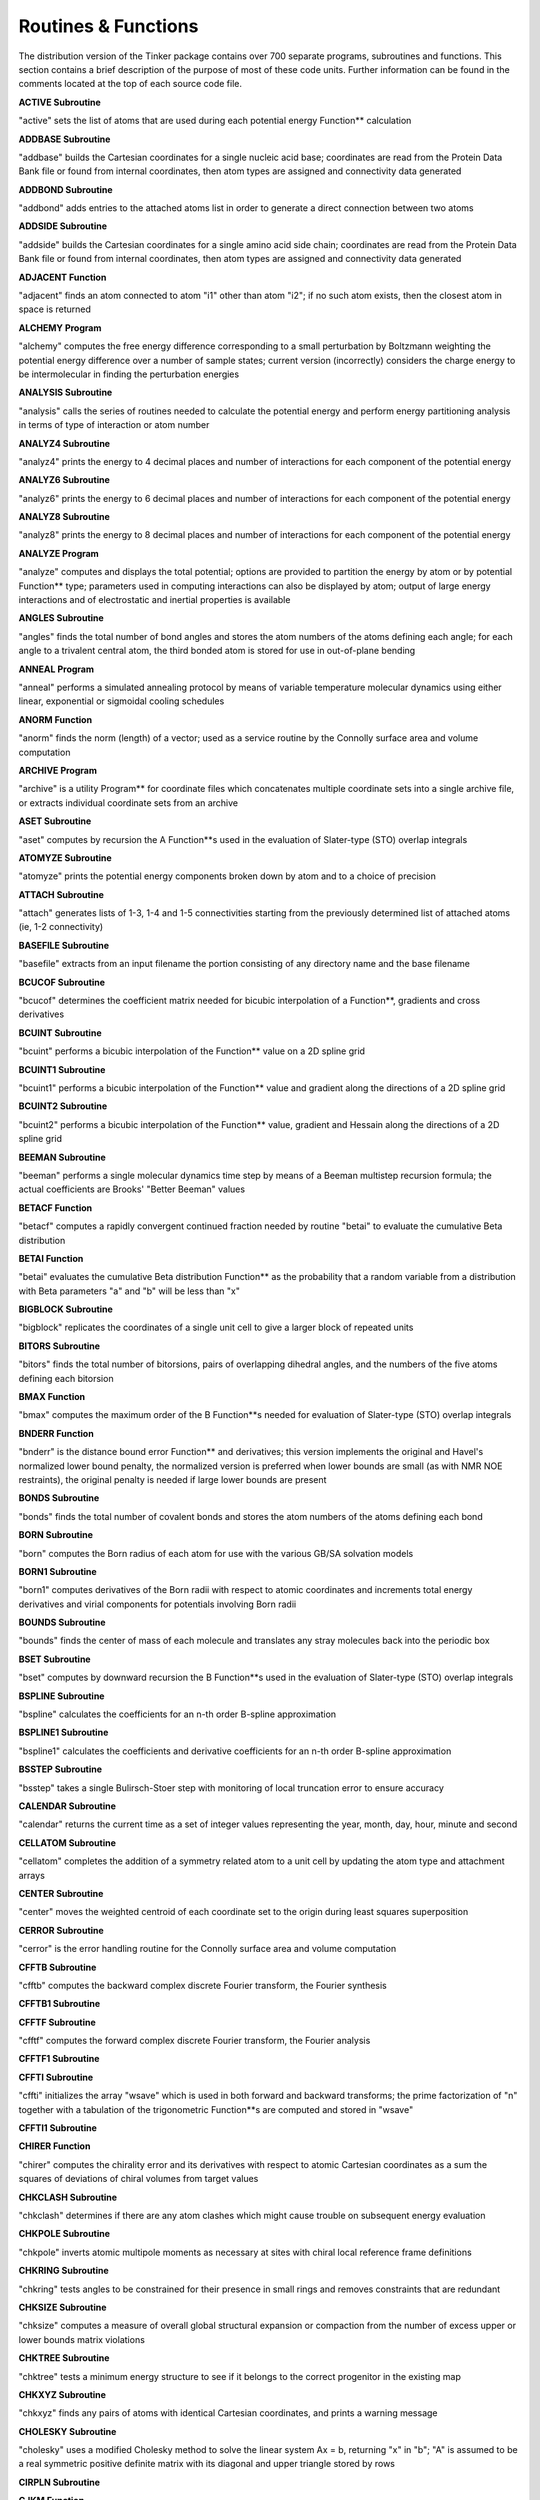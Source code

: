 Routines & Functions
====================

The distribution version of the Tinker package contains over 700 separate programs, subroutines and functions. This section contains a brief description of the purpose of most of these code units. Further information can be found in the comments located at the top of each source code file.

**ACTIVE Subroutine**

"active" sets the list of atoms that are used during each potential energy Function** calculation

**ADDBASE Subroutine**

"addbase" builds the Cartesian coordinates for a single nucleic acid base; coordinates are read from the Protein Data Bank file or found from internal coordinates, then atom types are assigned and connectivity data generated

**ADDBOND Subroutine**

"addbond" adds entries to the attached atoms list in order to generate a direct connection between two atoms

**ADDSIDE Subroutine**

"addside" builds the Cartesian coordinates for a single amino acid side chain; coordinates are read from the Protein Data Bank file or found from internal coordinates, then atom types are assigned and connectivity data generated

**ADJACENT Function**

"adjacent" finds an atom connected to atom "i1" other than atom "i2"; if no such atom exists, then the closest atom in space is returned

**ALCHEMY Program**

"alchemy" computes the free energy difference corresponding to a small perturbation by Boltzmann weighting the potential energy difference over a number of sample states; current version (incorrectly) considers the charge energy to be intermolecular in finding the perturbation energies

**ANALYSIS Subroutine**

"analysis" calls the series of routines needed to calculate the potential energy and perform energy partitioning analysis in terms of type of interaction or atom number

**ANALYZ4 Subroutine**

"analyz4" prints the energy to 4 decimal places and number of interactions for each component of the potential energy

**ANALYZ6 Subroutine**

"analyz6" prints the energy to 6 decimal places and number of interactions for each component of the potential energy

**ANALYZ8 Subroutine**

"analyz8" prints the energy to 8 decimal places and number of interactions for each component of the potential energy

**ANALYZE Program**

"analyze" computes and displays the total potential; options are provided to partition the energy by atom or by potential Function** type; parameters used in computing interactions can also be displayed by atom; output of large energy interactions and of electrostatic and inertial properties is available

**ANGLES Subroutine**

"angles" finds the total number of bond angles and stores the atom numbers of the atoms defining each angle; for each angle to a trivalent central atom, the third bonded atom is stored for use in out-of-plane bending

**ANNEAL Program**

"anneal" performs a simulated annealing protocol by means of variable temperature molecular dynamics using either linear, exponential or sigmoidal cooling schedules

**ANORM Function**

"anorm" finds the norm (length) of a vector; used as a service routine by the Connolly surface area and volume computation

**ARCHIVE Program**

"archive" is a utility Program** for coordinate files which concatenates multiple coordinate sets into a single archive file, or extracts individual coordinate sets from an archive

**ASET Subroutine**

"aset" computes by recursion the A Function**s used in the evaluation of Slater-type (STO) overlap integrals

**ATOMYZE Subroutine**

"atomyze" prints the potential energy components broken down by atom and to a choice of precision

**ATTACH Subroutine**

"attach" generates lists of 1-3, 1-4 and 1-5 connectivities starting from the previously determined list of attached atoms (ie, 1-2 connectivity)

**BASEFILE Subroutine**

"basefile" extracts from an input filename the portion consisting of any directory name and the base filename

**BCUCOF Subroutine**

"bcucof" determines the coefficient matrix needed for bicubic interpolation of a Function**, gradients and cross derivatives

**BCUINT Subroutine**

"bcuint" performs a bicubic interpolation of the Function** value on a 2D spline grid

**BCUINT1 Subroutine**

"bcuint1" performs a bicubic interpolation of the Function** value and gradient along the directions of a 2D spline grid

**BCUINT2 Subroutine**

"bcuint2" performs a bicubic interpolation of the Function** value, gradient and Hessain along the directions of a 2D spline grid

**BEEMAN Subroutine**

"beeman" performs a single molecular dynamics time step by means of a Beeman multistep recursion formula; the actual coefficients are Brooks' "Better Beeman" values

**BETACF Function**

"betacf" computes a rapidly convergent continued fraction needed by routine "betai" to evaluate the cumulative Beta distribution

**BETAI Function**

"betai" evaluates the cumulative Beta distribution Function** as the probability that a random variable from a distribution with Beta parameters "a" and "b" will be less than "x"

**BIGBLOCK Subroutine**

"bigblock" replicates the coordinates of a single unit cell to give a larger block of repeated units

**BITORS Subroutine**

"bitors" finds the total number of bitorsions, pairs of overlapping dihedral angles, and the numbers of the five atoms defining each bitorsion

**BMAX Function**

"bmax" computes the maximum order of the B Function**s needed for evaluation of Slater-type (STO) overlap integrals

**BNDERR Function**

"bnderr" is the distance bound error Function** and derivatives; this version implements the original and Havel's normalized lower bound penalty, the normalized version is preferred when lower bounds are small (as with NMR NOE restraints), the original penalty is needed if large lower bounds are present

**BONDS Subroutine**

"bonds" finds the total number of covalent bonds and stores the atom numbers of the atoms defining each bond

**BORN Subroutine**

"born" computes the Born radius of each atom for use with the various GB/SA solvation models

**BORN1 Subroutine**

"born1" computes derivatives of the Born radii with respect to atomic coordinates and increments total energy derivatives and virial components for potentials involving Born radii

**BOUNDS Subroutine**

"bounds" finds the center of mass of each molecule and translates any stray molecules back into the periodic box

**BSET Subroutine**

"bset" computes by downward recursion the B Function**s used in the evaluation of Slater-type (STO) overlap integrals

**BSPLINE Subroutine**

"bspline" calculates the coefficients for an n-th order B-spline approximation

**BSPLINE1 Subroutine**

"bspline1" calculates the coefficients and derivative coefficients for an n-th order B-spline approximation

**BSSTEP Subroutine**

"bsstep" takes a single Bulirsch-Stoer step with monitoring of local truncation error to ensure accuracy

**CALENDAR Subroutine**

"calendar" returns the current time as a set of integer values representing the year, month, day, hour, minute and second

**CELLATOM Subroutine**

"cellatom" completes the addition of a symmetry related atom to a unit cell by updating the atom type and attachment arrays

**CENTER Subroutine**

"center" moves the weighted centroid of each coordinate set to the origin during least squares superposition

**CERROR Subroutine**

"cerror" is the error handling routine for the Connolly surface area and volume computation

**CFFTB Subroutine**

"cfftb" computes the backward complex discrete Fourier transform, the Fourier synthesis

**CFFTB1 Subroutine**

**CFFTF Subroutine**

"cfftf" computes the forward complex discrete Fourier transform, the Fourier analysis

**CFFTF1 Subroutine**

**CFFTI Subroutine**

"cffti" initializes the array "wsave" which is used in both forward and backward transforms; the prime factorization of "n" together with a tabulation of the trigonometric Function**s are computed and stored in "wsave"

**CFFTI1 Subroutine**

**CHIRER Function**

"chirer" computes the chirality error and its derivatives with respect to atomic Cartesian coordinates as a sum the squares of deviations of chiral volumes from target values

**CHKCLASH Subroutine**

"chkclash" determines if there are any atom clashes which might cause trouble on subsequent energy evaluation

**CHKPOLE Subroutine**

"chkpole" inverts atomic multipole moments as necessary at sites with chiral local reference frame definitions

**CHKRING Subroutine**

"chkring" tests angles to be constrained for their presence in small rings and removes constraints that are redundant

**CHKSIZE Subroutine**

"chksize" computes a measure of overall global structural expansion or compaction from the number of excess upper or lower bounds matrix violations

**CHKTREE Subroutine**

"chktree" tests a minimum energy structure to see if it belongs to the correct progenitor in the existing map

**CHKXYZ Subroutine**

"chkxyz" finds any pairs of atoms with identical Cartesian coordinates, and prints a warning message

**CHOLESKY Subroutine**

"cholesky" uses a modified Cholesky method to solve the linear system Ax = b, returning "x" in "b"; "A" is assumed to be a real symmetric positive definite matrix with its diagonal and upper triangle stored by rows

**CIRPLN Subroutine**

**CJKM Function**

"cjkm" computes the coefficients of spherical harmonics expressed in prolate spheroidal coordinates

**CLIMBER Subroutine**

**CLIMBRGD Subroutine**

**CLIMBROT Subroutine**

**CLIMBTOR Subroutine**

**CLIMBXYZ Subroutine**

**CLOCK Subroutine**

"clock" determines elapsed CPU time in seconds since the start of the job

**CLUSTER Subroutine**

"cluster" gets the partitioning of the system into groups and stores a list of the group to which each atom belongs

**COLUMN Subroutine**

"column" takes the off-diagonal Hessian elements stored as sparse rows and sets up indices to allow column access

**COMMAND Subroutine**

"command" uses the standard Unix-like iargc/getarg routines to get the number and values of arguments specified on the command line at Program** runtime

**COMPRESS Subroutine**

"compress" transfers only the non-buried tori from the temporary tori arrays to the final tori arrays

**CONNECT Subroutine**

"connect" sets up the attached atom arrays starting from a set of internal coordinates

**CONNOLLY Subroutine**

"connolly" uses the algorithms from the AMS/VAM Program**s of Michael Connolly to compute the analytical molecular surface area and volume of a collection of spherical atoms; thus it implements Fred Richards' molecular surface definition as a set of analytically defined spherical and toroidal polygons

**CONTACT Subroutine**

"contact" constructs the contact surface, cycles and convex faces

**CONTROL Subroutine**

"control" gets initial values for parameters that determine the output style and information level provided by Tinker

**COORDS Subroutine**

"coords" converts the three principal eigenvalues/vectors from the metric matrix into atomic coordinates, and calls a routine to compute the rms deviation from the bounds

**CORRELATE Program**

"correlate" computes the time correlation Function** of some user-supplied property from individual snapshot frames taken from a molecular dynamics or other trajectory

**CREATEJVM Subroutine**

**CREATESERVER Subroutine**

**CREATESYSTEM Subroutine**

**CREATEUPDATE Subroutine**

**CRYSTAL Program**

"crystal" is a utility Program** which converts between fractional and Cartesian coordinates, and can generate full unit cells from asymmetric units

**CUTOFFS Subroutine**

"cutoffs" initializes and stores spherical energy cutoff distance windows, Hessian element and Ewald sum cutoffs, and the pairwise neighbor generation method

**CYTSY Subroutine**

"cytsy" solves a system of linear equations for a cyclically tridiagonal, symmetric, positive definite matrix

**CYTSYP Subroutine**

"cytsyp" finds the Cholesky factors of a cyclically tridiagonal symmetric, positive definite matrix given by two vectors

**CYTSYS Subroutine**

"cytsys" solves a cyclically tridiagonal linear system given the Cholesky factors

**D1D2 Function**

"d1d2" is a utility Function** used in computation of the reaction field recursive summation elements

**DELETE Subroutine**

"delete" removes a specified atom from the Cartesian coordinates list and shifts the remaining atoms

**DEPTH Function**

**DESTROYJVM Subroutine**

**DESTROYSERVER Subroutine**

**DFTMOD Subroutine**

"dftmod" computes the modulus of the discrete Fourier transform of "bsarray", storing it into "bsmod"

**DIAGQ Subroutine**

"diagq" is a matrix diagonalization routine which is derived from the classical given, housec, and eigen algorithms with several modifications to increase the efficiency and accuracy

**DIFFEQ Subroutine**

"diffeq" performs the numerical integration of an ordinary differential equation using an adaptive stepsize method to solve the corresponding coupled first-order equations of the general form dyi/dx = f(x,y1,...,yn) for yi = y1,...,yn

**DIFFUSE Program**

"diffuse" finds the self-diffusion constant for a homogeneous liquid via the Einstein relation from a set of stored molecular dynamics frames; molecular centers of mass are unfolded and mean squared displacements are computed versus time separation

**DIST2 Function**

"dist2" finds the distance squared between two points; used as a service routine by the Connolly surface area and volume computation

**DISTGEOM Program**

"distgeom" uses a metric matrix distance geometry procedure to generate structures with interpoint distances that lie within specified bounds, with chiral centers that maintain chirality, and with torsional angles restrained to desired values; the user also has the ability to interactively inspect and alter the triangle smoothed bounds matrix prior to embedding

**DMDUMP Subroutine**

"dmdump" puts the distance matrix of the final structure into the upper half of a matrix, the distance of each atom to the centroid on the diagonal, and the individual terms of the bounds errors into the lower half of the matrix

**DOCUMENT Program**

"document" generates a formatted description of all the code modules or common blocks, an index of routines called by each source code module, a listing of all valid keywords, a list of include file dependencies as needed by a Unix-style Makefile, or a formatted force field parameter set summary

**DOT Function**

"dot" finds the dot product of two vectors

**DSTMAT Subroutine**

"dstmat" selects a distance matrix containing values between the previously smoothed upper and lower bounds; the distance values are chosen from uniform distributions, in a triangle correlated fashion, or using random partial metrization

**DYNAMIC Program**

"dynamic" computes a molecular dynamics trajectory in any of several statistical mechanical ensembles with optional periodic boundaries and optional coupling to temperature and pressure baths alternatively a stochastic dynamics trajectory can be generated

**EANGANG Subroutine**

"eangang" calculates the angle-angle potential energy

**EANGANG1 Subroutine**

"eangang1" calculates the angle-angle potential energy and first derivatives with respect to Cartesian coordinates

**EANGANG2 Subroutine**

"eangang2" calculates the angle-angle potential energy second derivatives with respect to Cartesian coordinates using finite difference methods

**EANGANG2A Subroutine**

"eangang2a" calculates the angle-angle first derivatives for a single interaction with respect to Cartesian coordinates; used in computation of finite difference second derivatives

**EANGANG3 Subroutine**

"eangang3" calculates the angle-angle potential energy; also partitions the energy among the atoms

**EANGLE Subroutine**

"eangle" calculates the angle bending potential energy; projected in-plane angles at trigonal centers or Fourier angle bending terms are optionally used

**EANGLE1 Subroutine**

"eangle1" calculates the angle bending potential energy and the first derivatives with respect to Cartesian coordinates; projected in-plane angles at trigonal centers or Fourier angle bending terms are optionally used

**EANGLE2 Subroutine**

"eangle2" calculates second derivatives of the angle bending energy for a single atom using a mixture of analytical and finite difference methods; projected in-plane angles at trigonal centers or Fourier angle bending terms are optionally used

**EANGLE2A Subroutine**

"eangle2a" calculates bond angle bending potential energy second derivatives with respect to Cartesian coordinates

**EANGLE2B Subroutine**

"eangle2b" computes projected in-plane bending first derivatives for a single angle with respect to Cartesian coordinates; used in computation of finite difference second derivatives

**EANGLE3 Subroutine**

"eangle3" calculates the angle bending potential energy, also partitions the energy among the atoms; projected in-plane angles at trigonal centers or Fourier angle bending terms are optionally used

**EBOND Subroutine**

"ebond" calculates the bond stretching energy

**EBOND1 Subroutine**

"ebond1" calculates the bond stretching energy and first derivatives with respect to Cartesian coordinates

**EBOND2 Subroutine**

"ebond2" calculates second derivatives of the bond stretching energy for a single atom at a time

**EBOND3 Subroutine**

"ebond3" calculates the bond stretching energy; also partitions the energy among the atoms

**EBUCK Subroutine**

"ebuck" calculates the Buckingham exp-6 van der Waals energy

**EBUCK0A Subroutine**

"ebuck0a" calculates the Buckingham exp-6 van der Waals energy using a pairwise double loop

**EBUCK0B Subroutine**

"ebuck0b" calculates the Buckingham exp-6 van der Waals energy using the method of lights to locate neighboring atoms

**EBUCK0C Subroutine**

"ebuck0c" calculates the Buckingham exp-6 van der Waals energy via a Gaussian approximation for potential energy smoothing

**EBUCK1 Subroutine**

"ebuck1" calculates the Buckingham exp-6 van der Waals energy and its first derivatives with respect to Cartesian coordinates

**EBUCK1A Subroutine**

"ebuck1a" calculates the Buckingham exp-6 van der Waals energy and its first derivatives using a pairwise double loop

**EBUCK1B Subroutine**

"ebuck1b" calculates the Buckingham exp-6 van der Waals energy and its first derivatives using the method of lights to locate neighboring atoms

**EBUCK1C Subroutine**

"ebuck1c" calculates the Buckingham exp-6 van der Waals energy and its first derivatives via a Gaussian approximation for potential energy smoothing

**EBUCK2 Subroutine**

"ebuck2" calculates the Buckingham exp-6 van der Waals second derivatives for a single atom at a time

**EBUCK2A Subroutine**

"ebuck2a" calculates the Buckingham exp-6 van der Waals second derivatives using a double loop over relevant atom pairs

**EBUCK2B Subroutine**

"ebuck2b" calculates the Buckingham exp-6 van der Waals second derivatives via a Gaussian approximation for use with potential energy smoothing

**EBUCK3 Subroutine**

"ebuck3" calculates the Buckingham exp-6 van der Waals energy and partitions the energy among the atoms

**EBUCK3A Subroutine**

"ebuck3a" calculates the Buckingham exp-6 van der Waals energy and partitions the energy among the atoms using a pairwise double loop

**EBUCK3B Subroutine**

"ebuck3b" calculates the Buckingham exp-6 van der Waals energy and also partitions the energy among the atoms using the method of lights to locate neighboring atoms

**EBUCK3C Subroutine**

"ebuck3c" calculates the Buckingham exp-6 van der Waals energy via a Gaussian approximation for potential energy smoothing

**ECHARGE Subroutine**

"echarge" calculates the charge-charge interaction energy

**ECHARGE0A Subroutine**

"echarge0a" calculates the charge-charge interaction energy using a pairwise double loop

**ECHARGE0B Subroutine**

"echarge0b" calculates the charge-charge interaction energy using the method of lights to locate neighboring atoms

**ECHARGE0C Subroutine**

"echarge0c" calculates the charge-charge interaction energy for use with potential smoothing methods

**ECHARGE0D Subroutine**

"echarge0d" calculates the charge-charge interaction energy using a particle mesh Ewald summation

**ECHARGE0E Subroutine**

"echarge0e" calculates the charge-charge interaction energy using a particle mesh Ewald summation and the method of lights to locate neighboring atoms

**ECHARGE1 Subroutine**

"echarge1" calculates the charge-charge interaction energy and first derivatives with respect to Cartesian coordinates

**ECHARGE1A Subroutine**

"echarge1a" calculates the charge-charge interaction energy and first derivatives with respect to Cartesian coordinates using a pairwise double loop

**ECHARGE1B Subroutine**

"echarge1b" calculates the charge-charge interaction energy and first derivatives with respect to Cartesian coordinates using the method of lights to locate neighboring atoms

**ECHARGE1C Subroutine**

"echarge1c" calculates the charge-charge interaction energy and first derivatives with respect to Cartesian coordinates for use with potential smoothing methods

**ECHARGE1D Subroutine**

"echarge1d" calculates the charge-charge interaction energy and first derivatives with respect to Cartesian coordinates using a particle mesh Ewald summation

**ECHARGE2 Subroutine**

"echarge2" calculates second derivatives of the charge-charge interaction energy for a single atom

**ECHARGE2A Subroutine**

"echarge2a" calculates second derivatives of the charge-charge interaction energy for a single atom using a pairwise double loop

**ECHARGE2B Subroutine**

"echarge2b" calculates second derivatives of the charge-charge interaction energy for a single atom for use with potential smoothing methods

**ECHARGE2C Subroutine**

"echarge2c" calculates second derivatives of the charge-charge interaction energy for a single atom using a particle mesh Ewald summation

**ECHARGE3 Subroutine**

"echarge3" calculates the charge-charge interaction energy and partitions the energy among the atoms

**ECHARGE3A Subroutine**

"echarge3a" calculates the charge-charge interaction energy and partitions the energy among the atoms using a pairwise double loop

**ECHARGE3B Subroutine**

"echarge3b" calculates the charge-charge interaction energy and partitions the energy among the atoms using the method of lights to locate neighboring atoms

**ECHARGE3C Subroutine**

"echarge3c" calculates the charge-charge interaction energy and partitions the energy among the atoms for use with potential smoothing methods

**ECHARGE3D Subroutine**

"echarge3d" calculates the charge-charge interaction energy and partitions the energy among the atoms using a particle mesh Ewald summation

**ECHARGE3E Subroutine**

"echarge3e" calculates the charge-charge interaction energy and partitions the energy among the atoms using a particle mesh Ewald summation and the method of lights to locate neighboring atoms

**ECHGDPL Subroutine**

"echgdpl" calculates the charge-dipole interaction energy

**ECHGDPL1 Subroutine**

"echgdpl1" calculates the charge-dipole interaction energy and first derivatives with respect to Cartesian coordinates

**ECHGDPL2 Subroutine**

"echgdpl2" calculates second derivatives of the charge-dipole interaction energy for a single atom

**ECHGDPL3 Subroutine**

"echgdpl3" calculates the charge-dipole interaction energy; also partitions the energy among the atoms

**EDIPOLE Subroutine**

"edipole" calculates the dipole-dipole interaction energy

**EDIPOLE1 Subroutine**

"edipole1" calculates the dipole-dipole interaction energy and first derivatives with respect to Cartesian coordinates

**EDIPOLE2 Subroutine**

"edipole2" calculates second derivatives of the dipole-dipole interaction energy for a single atom

**EDIPOLE3 Subroutine**

"edipole3" calculates the dipole-dipole interaction energy; also partitions the energy among the atoms

**EGAUSS Subroutine**

"egauss" calculates the Gaussian expansion van der Waals interaction energy

**EGAUSS0A Subroutine**

"egauss0a" calculates the Gaussian expansion van der Waals interaction energy using a pairwise double loop

**EGAUSS0B Subroutine**

"egauss0b" calculates the Gaussian expansion van der Waals interaction energy for use with potential energy smoothing

**EGAUSS1 Subroutine**

"egauss1" calculates the Gaussian expansion van der Waals interaction energy and its first derivatives with respect to Cartesian coordinates

**EGAUSS1A Subroutine**

"egauss1a" calculates the Gaussian expansion van der Waals interaction energy and its first derivatives using a pairwise double loop

**EGAUSS1B Subroutine**

"egauss1b" calculates the Gaussian expansion van der Waals interaction energy and its first derivatives for use with stophat potential energy smoothing

**EGAUSS2 Subroutine**

"egauss2" calculates the Gaussian expansion van der Waals second derivatives for a single atom at a time

**EGAUSS2A Subroutine**

"egauss2a" calculates the Gaussian expansion van der Waals second derivatives using a pairwise double loop

**EGAUSS2B Subroutine**

"egauss2b" calculates the Gaussian expansion van der Waals second derivatives for stophat potential energy smoothing

**EGAUSS3 Subroutine**

"egauss3" calculates the Gaussian expansion van der Waals interaction energy and partitions the energy among the atoms

**EGAUSS3A Subroutine**

"egauss3a" calculates the Gaussian expansion van der Waals interaction energy and partitions the energy among the atoms using a pairwise double loop

**EGAUSS3B Subroutine**

"egauss3b" calculates the Gaussian expansion van der Waals interaction energy and partitions the energy among the atoms using a pairwise double loop

**EGBSA0A Subroutine**

"egbsa0a" calculates the generalized Born polarization energy for the GB/SA solvation models

**EGBSA0B Subroutine**

"egbsa0b" calculates the generalized Born polarization energy for the GB/SA solvation models for use with potential smoothing methods via analogy to the smoothing of Coulomb's law

**EGBSA1A Subroutine**

"egbsa1a" calculates the generalized Born energy and first derivatives of the GB/SA solvation models

**EGBSA1B Subroutine**

"egbsa1b" calculates the generalized Born energy and first derivatives of the GB/SA solvation models for use with potential smoothing methods

**EGBSA2A Subroutine**

"egbsa2a" calculates second derivatives of the generalized Born energy term for the GB/SA solvation models

**EGBSA2B Subroutine**

"egbsa2b" calculates second derivatives of the generalized Born energy term for the GB/SA solvation models for use with potential smoothing methods

**EGBSA3A Subroutine**

"egbsa3a" calculates the generalized Born energy term for the GB/SA solvation models; also partitions the energy among the atoms

**EGBSA3B Subroutine**

"egbsa3b" calculates the generalized Born polarization energy for the GB/SA solvation models for use with potential smoothing methods via analogy to the smoothing of Coulomb's law; also partitions the energy among the atoms

**EGEOM Subroutine**

"egeom" calculates the energy due to restraints on positions, distances, angles and torsions as well as Gaussian basin and spherical droplet restraints

**EGEOM1 Subroutine**

"egeom1" calculates the energy and first derivatives with respect to Cartesian coordinates due to restraints on positions, distances, angles and torsions as well as Gaussian basin and spherical droplet restraints

**EGEOM2 Subroutine**

"egeom2" calculates second derivatives of restraints on positions, distances, angles and torsions as well as Gaussian basin and spherical droplet restraints

**EGEOM3 Subroutine**

"egeom3" calculates the energy due to restraints on positions, distances, angles and torsions as well as Gaussian basin and droplet restraints; also partitions energy among the atoms

**EHAL Subroutine**

"ehal" calculates the buffered 14-7 van der Waals energy

**EHAL0A Subroutine**

"ehal0a" calculates the buffered 14-7 van der Waals energy using a pairwise double loop

**EHAL0B Subroutine**

"ehal0a" calculates the buffered 14-7 van der Waals energy using the method of lights to locate neighboring atoms

**EHAL1 Subroutine**

"ehal1" calculates the buffered 14-7 van der Waals energy and its first derivatives with respect to Cartesian coordinates

**EHAL1A Subroutine**

"ehal1a" calculates the buffered 14-7 van der Waals energy and its first derivatives with respect to Cartesian coordinates using a pairwise double loop

**EHAL1B Subroutine**

"ehal1b" calculates the buffered 14-7 van der Waals energy and its first derivatives with respect to Cartesian coordinates using the method of lights to locate neighboring atoms

**EHAL2 Subroutine**

"ehal2" calculates the buffered 14-7 van der Waals second derivatives for a single atom at a time

**EHAL3 Subroutine**

"ehal3" calculates the buffered 14-7 van der Waals energy and partitions the energy among the atoms

**EHAL3A Subroutine**

"ehal3a" calculates the buffered 14-7 van der Waals energy and partitions the energy among the atoms using a pairwise double loop

**EHAL3B Subroutine**

"ehal3b" calculates the buffered 14-7 van der Waals energy and also partitions the energy among the atoms using the method of lights to locate neighboring atoms

**EIGEN Subroutine**

"eigen" uses the power method to compute the largest eigenvalues and eigenvectors of the metric matrix, "valid" is set true if the first three eigenvalues are positive

**EIGENRGD Subroutine**

**EIGENROT Subroutine**

**EIGENROT Subroutine**

**EIGENTOR Subroutine**

**EIGENXYZ Subroutine**

**EIMPROP Subroutine**

"eimprop" calculates the improper dihedral potential energy

**EIMPROP1 Subroutine**

"eimprop1" calculates improper dihedral energy and its first derivatives with respect to Cartesian coordinates

**EIMPROP2 Subroutine**

"eimprop2" calculates second derivatives of the improper dihedral angle energy for a single atom

**EIMPROP3 Subroutine**

"eimprop3" calculates the improper dihedral potential energy; also partitions the energy terms among the atoms

**EIMPTOR Subroutine**

"eimptor" calculates the improper torsion potential energy

**EIMPTOR1 Subroutine**

"eimptor1" calculates improper torsion energy and its first derivatives with respect to Cartesian coordinates

**EIMPTOR2 Subroutine**

"eimptor2" calculates second derivatives of the improper torsion energy for a single atom

**EIMPTOR3 Subroutine**

"eimptor3" calculates the improper torsion potential energy; also partitions the energy terms among the atoms

**ELJ Subroutine**

"elj" calculates the Lennard-Jones 6-12 van der Waals energy

**ELJ0A Subroutine**

"elj0a" calculates the Lennard-Jones 6-12 van der Waals energy using a pairwise double loop

**ELJ0B Subroutine**

"elj0b" calculates the Lennard-Jones 6-12 van der Waals energy using the method of lights to locate neighboring atoms

**ELJ0C Subroutine**

"elj0c" calculates the Lennard-Jones 6-12 van der Waals energy via a Gaussian approximation for potential energy smoothing

**ELJ0D Subroutine**

"elj0d" calculates the Lennard-Jones 6-12 van der Waals energy for use with stophat potential energy smoothing

**ELJ1 Subroutine**

"elj1" calculates the Lennard-Jones 6-12 van der Waals energy and its first derivatives with respect to Cartesian coordinates

**ELJ1A Subroutine**

"elj1a" calculates the Lennard-Jones 6-12 van der Waals energy and its first derivatives using a pairwise double loop

**ELJ1B Subroutine**

"elj1b" calculates the Lennard-Jones 6-12 van der Waals energy and its first derivatives using the method of lights to locate neighboring atoms

**ELJ1C Subroutine**

"elj1c" calculates the Lennard-Jones 6-12 van der Waals energy  and its first derivatives via a Gaussian approximation for  potential energy smoothing

**ELJ1D Subroutine**

"elj1d" calculates the van der Waals interaction energy and its first derivatives for use with stophat potential energy smoothing

**ELJ2 Subroutine**

"elj2" calculates the Lennard-Jones 6-12 van der Waals second derivatives for a single atom at a time

**ELJ2A Subroutine**

"elj2a" calculates the Lennard-Jones 6-12 van der Waals second derivatives using a double loop over relevant atom pairs

**ELJ2B Subroutine**

"elj2b" calculates the Lennard-Jones 6-12 van der Waals second derivatives via a Gaussian approximation for use with potential energy smoothing

**ELJ2C Subroutine**

"elj2c" calculates the Lennard-Jones 6-12 van der Waals second derivatives for use with stophat potential energy smoothing

**ELJ3 Subroutine**

"elj3" calculates the Lennard-Jones 6-12 van der Waals energy and also partitions the energy among the atoms

**ELJ3A Subroutine**

"elj3a" calculates the Lennard-Jones 6-12 van der Waals energy and also partitions the energy among the atoms using a pairwise double loop

**ELJ3B Subroutine**

"elj3b" calculates the Lennard-Jones 6-12 van der Waals energy and also partitions the energy among the atoms using the method of lights to locate neighboring atoms

**ELJ3C Subroutine**

"elj3c" calculates the Lennard-Jones 6-12 van der Waals energy and also partitions the energy among the atoms via a Gaussian approximation for potential energy smoothing

**ELJ3D Subroutine**

"elj3d" calculates the Lennard-Jones 6-12 van der Waals energy and also partitions the energy among the atoms for use with stophat potential energy smoothing

**EMBED Subroutine**

"embed" is a distance geometry routine patterned after the ideas of Gordon Crippen, Irwin Kuntz and Tim Havel; it takes as input a set of upper and lower bounds on the interpoint distances, chirality restraints and torsional restraints, and attempts to generate a set of coordinates that satisfy the input bounds and restraints

**EMETAL Subroutine**

"emetal" calculates the transition metal ligand field energy

**EMETAL1 Subroutine**

"emetal1" calculates the transition metal ligand field energy and its first derivatives with respect to Cartesian coordinates

**EMETAL2 Subroutine**

"emetal2" calculates the transition metal ligand field second derivatives for a single atom at a time

**EMETAL3 Subroutine**

"emetal3" calculates the transition metal ligand field energy and also partitions the energy among the atoms

**EMM3HB Subroutine**

"emm3hb" calculates the MM3 exp-6 van der Waals and directional charge transfer hydrogen bonding energy

**EMM3HB0A Subroutine**

"emm3hb0a" calculates the MM3 exp-6 van der Waals and directional charge transfer hydrogen bonding energy using a pairwise double loop

**EMM3HB0B Subroutine**

"emm3hb0b" calculates the MM3 exp-6 van der Waals and directional charge transfer hydrogen bonding energy using the method of lights to locate neighboring atoms

**EMM3HB1 Subroutine**

"emm3hb1" calculates the MM3 exp-6 van der Waals and directional charge transfer hydrogen bonding energy with respect to Cartesian coordinates

**EMM3HB1A Subroutine**

"emm3hb1a" calculates the MM3 exp-6 van der Waals and directional charge transfer hydrogen bonding energy with respect to Cartesian coordinates using a pairwise double loop

**EMM3HB1B Subroutine**

"emm3hb1b" calculates the MM3 exp-6 van der Waals and directional charge transfer hydrogen bonding energy with respect to Cartesian coordinates using the method of lights to locate neighboring atoms

**EMM3HB2 Subroutine**

"emm3hb2" calculates the MM3 exp-6 van der Waals and directional charge transfer hydrogen bonding second derivatives for a single atom at a time

**EMM3HB3 Subroutine**

"emm3hb3" calculates the MM3 exp-6 van der Waals and directional charge transfer hydrogen bonding energy, and partitions the energy among the atoms

**EMM3HB3A Subroutine**

"emm3hb3" calculates the MM3 exp-6 van der Waals and directional charge transfer hydrogen bonding energy, and partitions the energy among the atoms

**EMM3HB3B Subroutine**

"emm3hb3b" calculates the MM3 exp-6 van der Waals and directional charge transfer hydrogen bonding energy using the method of lights to locate neighboring atoms

**EMPOLE Subroutine**

"empole" calculates the electrostatic energy due to atomic multipole interactions and dipole polarizability

**EMPOLE0A Subroutine**

"empole0a" calculates the electrostatic energy due to atomic multipole interactions and dipole polarizability using a pairwise double loop

**EMPOLE0B Subroutine**

"empole0b" calculates the electrostatic energy due to atomic multipole interactions and dipole polarizability using a regular Ewald summation

**EMPOLE1 Subroutine**

"empole1" calculates the multipole and dipole polarization energy and derivatives with respect to Cartesian coordinates

**EMPOLE1A Subroutine**

"empole1a" calculates the multipole and dipole polarization energy and derivatives with respect to Cartesian coordinates using a pairwise double loop

**EMPOLE1B Subroutine**

"empole1b" calculates the multipole and dipole polarization energy and derivatives with respect to Cartesian coordinates using a regular Ewald summation

**EMPOLE2 Subroutine**

"empole2" calculates second derivatives of the multipole and dipole polarization energy for a single atom at a time

**EMPOLE2A Subroutine**

"empole2a" computes multipole and dipole polarization first derivatives for a single atom with respect to Cartesian coordinates; used to get finite difference second derivatives

**EMPOLE3 Subroutine**

"empole3" calculates the electrostatic energy due to atomic multipole interactions and dipole polarizability, and partitions the energy among the atoms

**EMPOLE3A Subroutine**

"empole3a" calculates the electrostatic energy due to atomic multipole interactions and dipole polarizability, and partitions the energy among the atoms using a double loop

**EMPOLE3B Subroutine**

"empole3b" calculates the electrostatic energy due to atomic multipole interactions and dipole polarizability, and partitions the energy among the atoms using a regular Ewald summation

**ENERGY Function**

"energy" calls the Subroutine**s to calculate the potential energy terms and sums up to form the total energy

**ENRGYZE Subroutine**

"energyze" is an auxiliary routine for the analyze Program** that performs the energy analysis and prints the total and intermolecular energies

**EOPBEND Subroutine**

"eopbend" computes the out-of-plane bend potential energy at trigonal centers via a Wilson-Decius-Cross angle bend

**EOPBEND1 Subroutine**

"eopbend1" computes the out-of-plane bend potential energy and first derivatives at trigonal centers via a Wilson-Decius-Cross angle bend

**EOPBEND2 Subroutine**

"eopbend2" calculates second derivatives of the out-of-plane bend energy via a Wilson-Decius-Cross angle bend for a single atom using finite difference methods

**EOPBEND2A Subroutine**

"eopbend2a" calculates out-of-plane bending first derivatives at a trigonal center via a Wilson-Decius-Cross angle bend; used in computation of finite difference second derivatives

**EOPBEND3 Subroutine**

"eopbend3" computes the out-of-plane bend potential energy at trigonal centers via a Wilson-Decius-Cross angle bend; also partitions the energy among the atoms

**EOPDIST Subroutine**

"eopdist" computes the out-of-plane distance potential energy at trigonal centers via the central atom height

**EOPDIST1 Subroutine**

"eopdist1" computes the out-of-plane distance potential energy and first derivatives at trigonal centers via the central atom height

**EOPDIST2 Subroutine**

"eopdist2" calculates second derivatives of the out-of-plane distance energy for a single atom via the central atom height

**EOPDIST3 Subroutine**

"eopdist3" computes the out-of-plane distance potential energy at trigonal centers via the central atom height; also partitions the energy among the atoms

**EPITORS Subroutine**

"epitors" calculates the pi-orbital torsion potential energy

**EPITORS1 Subroutine**

"epitors1" calculates the pi-orbital torsion potential energy and first derivatives with respect to Cartesian coordinates

**EPITORS2 Subroutine**

"epitors2" calculates the second derivatives of the pi-orbital torsion energy for a single atom using finite difference methods

**EPITORS2A Subroutine**

"epitors2a" calculates the pi-orbital torsion first derivatives; used in computation of finite difference second derivatives

**EPITORS3 Subroutine**

"epitors3" calculates the pi-orbital torsion potential energy; also partitions the energy terms among the atoms

**EPME Subroutine**

"epme" computes the reciprocal space energy for a particle mesh Ewald summation over partial charges

**EPME1 Subroutine**

"epme1" computes the reciprocal space energy and first derivatives for a particle mesh Ewald summation

**EPME3 Subroutine**

"epme3" computes the reciprocal space energy for a particle mesh Ewald summation over partial charges and prints information about the energy over the charge grid points

**EPUCLC Subroutine**

**EREAL Subroutine**

"ereal" evaluates the real space portion of the regular Ewald summation energy due to atomic multipole interactions and dipole polarizability

**EREAL1 Subroutine**

"ereal1" evaluates the real space portion of the regular Ewald summation energy and gradient due to atomic multipole interactions and dipole polarizability

**EREAL3 Subroutine**

"ereal3" evaluates the real space portion of the regular Ewald summation energy due to atomic multipole interactions and dipole polarizability and partitions the energy among the atoms

**ERECIP Subroutine**

"erecip" evaluates the reciprocal space portion of the regular Ewald summation energy due to atomic multipole interactions and dipole polarizability

**ERECIP1 Subroutine**

"erecip1" evaluates the reciprocal space portion of the regular Ewald summation energy and gradient due to atomic multipole interactions and dipole polarizability

**ERECIP3 Subroutine**

"erecip3" evaluates the reciprocal space portion of the regular Ewald summation energy due to atomic multipole interactions and dipole polarizability, and prints information about the energy over the reciprocal lattice vectors

**ERF Function**

"erf" computes a numerical approximation to the value of the error Function** via a Chebyshev approximation

**ERFC Function**

"erfc" computes a numerical approximation to the value of the complementary error Function** via a Chebyshev approximation

**ERFCORE Subroutine**

"erfcore" evaluates erf(x) or erfc(x) for a real argument x; when called with mode set to 0 it returns erf, a mode of 1 returns erfc; uses rational Function**s that approximate erf(x) and erfc(x) to at least 18 significant decimal digits

**ERFIK Subroutine**

"erfik" compute the reaction field energy due to a single pair of atomic multipoles

**ERFINV Function**

"erfinv" evaluates the inverse of the error Function** erf for a real argument in the range (-1,1) using a rational Function** approximation followed by cycles of Newton-Raphson correction

**ERXNFLD Subroutine**

"erxnfld" calculates the macroscopic reaction field energy arising from a set of atomic multipoles

**ERXNFLD1 Subroutine**

"erxnfld1" calculates the macroscopic reaction field energy and derivatives with respect to Cartesian coordinates

**ERXNFLD2 Subroutine**

"erxnfld2" calculates second derivatives of the macroscopic reaction field energy for a single atom at a time

**ERXNFLD3 Subroutine**

"erxnfld3" calculates the macroscopic reaction field energy, and also partitions the energy among the atoms

**ESOLV Subroutine**

"esolv" calculates the continuum solvation energy via either the Eisenberg-McLachlan ASP model, Ooi-Scheraga SASA model, various GB/SA methods or the ACE model

**ESOLV1 Subroutine**

"esolv1" calculates the continuum solvation energy and first derivatives with respect to Cartesian coordinates using either the Eisenberg-McLachlan ASP, Ooi-Scheraga SASA or various GB/SA solvation models

**ESOLV2 Subroutine**

"esolv2" calculates second derivatives of the continuum solvation energy using either the Eisenberg-McLachlan ASP, Ooi-Scheraga SASA or various GB/SA solvation models

**ESOLV3 Subroutine**

"esolv3" calculates the continuum solvation energy using either the Eisenberg-McLachlan ASP model, Ooi-Scheraga SASA model, various GB/SA methods or the ACE model; also partitions the energy among the atoms

**ESTRBND Subroutine**

"estrbnd" calculates the stretch-bend potential energy

**ESTRBND1 Subroutine**

"estrbnd1" calculates the stretch-bend potential energy and first derivatives with respect to Cartesian coordinates

**ESTRBND2 Subroutine**

"estrbnd2" calculates the stretch-bend potential energy second derivatives with respect to Cartesian coordinates

**ESTRBND3 Subroutine**

"estrbnd3" calculates the stretch-bend potential energy; also partitions the energy among the atoms

**ESTRTOR Subroutine**

"estrtor" calculates the stretch-torsion potential energy

**ESTRTOR1 Subroutine**

"estrtor1" calculates the stretch-torsion energy and first derivatives with respect to Cartesian coordinates

**ESTRTOR2 Subroutine**

"estrtor2" calculates the stretch-torsion potential energy second derivatives with respect to Cartesian coordinates

**ESTRTOR3 Subroutine**

"estrtor3" calculates the stretch-torsion potential energy; also partitions the energy terms among the atoms

**ETORS Subroutine**

"etors" calculates the torsional potential energy

**ETORS0A Subroutine**

"etors0a" calculates the torsional potential energy using a standard sum of Fourier terms

**ETORS0B Subroutine**

"etors0b" calculates the torsional potential energy for use with potential energy smoothing methods

**ETORS1 Subroutine**

"etors1" calculates the torsional potential energy and first derivatives with respect to Cartesian coordinates

**ETORS1A Subroutine**

"etors1a" calculates the torsional potential energy and first derivatives with respect to Cartesian coordinates using a standard sum of Fourier terms

**ETORS1B Subroutine**

"etors1b" calculates the torsional potential energy and first derivatives with respect to Cartesian coordinates for use with potential energy smoothing methods

**ETORS2 Subroutine**

"etors2" calculates the second derivatives of the torsional energy for a single atom

**ETORS2A Subroutine**

"etors2a" calculates the second derivatives of the torsional energy for a single atom using a standard sum of Fourier terms

**ETORS2B Subroutine**

"etors2b" calculates the second derivatives of the torsional energy for a single atom for use with potential energy smoothing methods

**ETORS3 Subroutine**

"etors3" calculates the torsional potential energy; also partitions the energy among the atoms

**ETORS3A Subroutine**

"etors3a" calculates the torsional potential energy using a standard sum of Fourier terms and partitions the energy among the atoms

**ETORS3B Subroutine**

"etors3b" calculates the torsional potential energy for use with potential energy smoothing methods and partitions the energy among the atoms

**ETORTOR Subroutine**

"etortor" calculates the torsion-torsion potential energy

**ETORTOR1 Subroutine**

"etortor1" calculates the torsion-torsion energy and first derivatives with respect to Cartesian coordinates

**ETORTOR2 Subroutine**

"etortor2" calculates the torsion-torsion potential energy second derivatives with respect to Cartesian coordinates

**ETORTOR3 Subroutine**

"etortor3" calculates the torsion-torsion potential energy; also partitions the energy terms among the atoms

**EUREY Subroutine**

"eurey" calculates the Urey-Bradley 1-3 interaction energy

**EUREY1 Subroutine**

"eurey1" calculates the Urey-Bradley interaction energy and its first derivatives with respect to Cartesian coordinates

**EUREY2 Subroutine**

"eurey2" calculates second derivatives of the Urey-Bradley interaction energy for a single atom at a time

**EUREY3 Subroutine**

"eurey3" calculates the Urey-Bradley energy; also partitions the energy among the atoms

**EWALDCOF Subroutine**

"ewaldcof" finds a value of the Ewald coefficient such that all terms beyond the specified cutoff distance will have an value less than a specified tolerance

**EXPLORE Subroutine**

"explore" uses simulated annealing on an initial crude embedded distance geoemtry structure to refine versus the bound, chirality, planarity and torsional error Function**s

**EXTRA Subroutine**

"extra" calculates any additional user defined potential energy contribution

**EXTRA1 Subroutine**

"extra1" calculates any additional user defined potential energy contribution and its first derivatives

**EXTRA2 Subroutine**

"extra2" calculates second derivatives of any additional user defined potential energy contribution for a single atom at a time

**EXTRA3 Subroutine**

"extra3" calculates any additional user defined potential contribution and also partitions the energy among the atoms

**FATAL Subroutine**

"fatal" terminates execution due to a user request, a severe error or some other nonstandard condition

**FFTBACK Subroutine**

**FFTFRONT Subroutine**

**FFTSETUP Subroutine**

**FIELD Subroutine**

"field" sets the force field potential energy Function**s from a parameter file and modifications specified in a keyfile

**FINAL Subroutine**

"final" performs any final Program** actions, prints a status message, and then pauses if necessary to avoid closing the execution window

**FINDATM Subroutine**

"findatm" locates a specific PDB atom name type within a range of atoms from the PDB file, returns zero if the name type was not found

**FIXPDB Subroutine**

"fixpdb" corrects problems with PDB files by converting residue and atom names to the forms used by Tinker

**FRACDIST Subroutine**

"fracdist" computes a normalized distribution of the pairwise fractional distances between the smoothed upper and lower bounds

**FREEUNIT Function**

"freeunit" finds an unopened Fortran I/O unit and returns its numerical value from 1 to 99; the units already assigned to "input" and "iout" (usually 5 and 6) are skipped since they have special meaning as the default I/O units

**GAMMLN Function**

"gammln" uses a series expansion due to Lanczos to compute the natural logarithm of the Gamma Function** at "x" in [0,1]

**GDA Program**

"gda" implements Gaussian Density Annealing (GDA) algorithm for global optimization via simulated annealing

**GDA1 Subroutine**

**GDA2 Function**

**GDA3 Subroutine**

**GDASTAT Subroutine**

**GENDOT Subroutine**

"gendot" finds the coordinates of a specified number of surface points for a sphere with the input radius and coordinate center

**GEODESIC Subroutine**

"geodesic" smooths the upper and lower distance bounds via the triangle inequality using a sparse matrix version of a shortest path algorithm

**GEOMETRY Function**

"geometry" finds the value of the interatomic distance, angle or dihedral angle defined by two to four input atoms

**GETBASE Subroutine**

"getbase" finds the base heavy atoms for a single nucleotide residue and copies the names and coordinates to the Protein Data Bank file

**GETIME Subroutine**

"getime" gets elapsed CPU time in seconds for an interval

**GETINT Subroutine**

"getint" asks for an internal coordinate file name, then reads the internal coordinates and computes Cartesian coordinates

**GETKEY Subroutine**

"getkey" finds a valid keyfile and stores its contents as line images for subsequent keyword parameter searching

**GETMOL2 Subroutine**

"getmol2" asks for a Sybyl MOL2 molecule file name, then reads the coordinates from the file

**GETMONITOR Subroutine**

**GETNUCH Subroutine**

"getnuch" finds the nucleotide hydrogen atoms for a single residue and copies the names and coordinates to the Protein Data Bank file

**GETNUMB Subroutine**

"getnumb" searchs an input string from left to right for an integer and puts the numeric value in "number"; returns zero with "next" unchanged if no integer value is found

**GETPDB Subroutine**

"getpdb" asks for a Protein Data Bank file name, then reads in the coordinates file

**GETPRB Subroutine**

"getprb" tests for a possible probe position at the interface between three neighboring atoms

**GETPRM Subroutine**

"getprm" finds the potential energy parameter file and then opens and reads the parameters

**GETPROH Subroutine**

"getproh" finds the hydrogen atoms for a single amino acid residue and copies the names and coordinates to the Protein Data Bank file

**GETREF Subroutine**

"getref" copies structure information from the reference area into the standard variables for the current system structure

**GETSEQ Subroutine**

"getseq" asks the user for the amino acid sequence and torsional angle values needed to define a peptide

**GETSEQN Subroutine**

"getseqn" asks the user for the nucleotide sequence and torsional angle values needed to define a nucleic acid

**GETSIDE Subroutine**

"getside" finds the side chain heavy atoms for a single amino acid residue and copies the names and coordinates to the Protein Data Bank file

**GETSTRING Subroutine**

"getstring" searchs for a quoted text string within an input character string; the region between the first and second quotes is returned as the "text"; if the actual text is too long, only the first part is returned

**GETTEXT Subroutine**

"gettext" searchs an input string for the first string of non-blank characters; the region from a non-blank character to the first blank space is returned as "text"; if the actual text is too long, only the first part is returned

**GETTOR Subroutine**

"gettor" tests for a possible torus position at the interface between two atoms, and finds the torus radius, center and axis

**GETWORD Subroutine**

"getword" searchs an input string for the first alphabetic character (A-Z or a-z); the region from this first character to the first blank space or comma is returned as a "word"; if the actual word is too long, only the first part is returned

**GETXYZ Subroutine**

"getxyz" asks for a Cartesian coordinate file name, then reads in the coordinates file

**GRADIENT Subroutine**

"gradient" calls Subroutine**s to calculate the potential energy and first derivatives with respect to Cartesian coordinates

**GRADRGD Subroutine**

"gradrgd" calls Subroutine**s to calculate the potential energy and first derivatives with respect to rigid body coordinates

**GRADROT Subroutine**

"gradrot" calls Subroutine**s to calculate the potential energy and its torsional first derivatives

**GRAFIC Subroutine**

"grafic" outputs the upper & lower triangles and diagonal of a square matrix in a schematic form for visual inspection

**GROUPS Subroutine**

"groups" tests a set of atoms to see if all are members of a single atom group or a pair of atom groups; if so, then the correct intra- or intergroup weight is assigned

**GRPLINE Subroutine**

"grpline" tests each atom group for linearity of the sites contained in the group

**GYRATE Subroutine**

"gyrate" computes the radius of gyration of a molecular system from its atomic coordinates

**HANGLE Subroutine**

"hangle" constructs hybrid angle bending parameters given an initial state, final state and "lambda" value

**HATOM Subroutine**

"hatom" assigns a new atom type to each hybrid site

**HBOND Subroutine**

"hbond" constructs hybrid bond stretch parameters given an initial state, final state and "lambda" value

**HCHARGE Subroutine**

"hcharge" constructs hybrid charge interaction parameters given an initial state, final state and "lambda" value

**HDIPOLE Subroutine**

"hdipole" constructs hybrid dipole interaction parameters given an initial state, final state and "lambda" value

**HESSIAN Subroutine**

"hessian" calls Subroutine**s to calculate the Hessian elements for each atom in turn with respect to Cartesian coordinates

**HESSRGD Subroutine**

"hessrgd" computes the numerical Hessian elements with respect to rigid body coordinates via 6*ngroup+1 gradient evaluations

**HESSROT Subroutine**

"hessrot" computes the numerical Hessian elements with respect to torsional angles; either the full matrix or just the diagonal can be calculated; the full matrix needs nomega+1 gradient evaluations while the diagonal requires just two gradient calls

**HIMPTOR Subroutine**

"himptor" constructs hybrid improper torsional parameters given an initial state, final state and "lambda" value

**HSTRBND Subroutine**

"hstrbnd" constructs hybrid stretch-bend parameters given an initial state, final state and "lambda" value

**HSTRTOR Subroutine**

"hstrtor" constructs hybrid stretch-torsion parameters given an initial state, final state and "lambda" value

**HTORS Subroutine**

"htors" constructs hybrid torsional parameters for a given initial state, final state and "lambda" value

**HVDW Subroutine**

"hvdw" constructs hybrid van der Waals  parameters given an initial state, final state and "lambda" value

**HYBRID Subroutine**

"hybrid" constructs the hybrid hamiltonian for a specified initial state, final state and mutation parameter "lambda"

**IJKPTS Subroutine**

"ijkpts" stores a set of indices used during calculation of macroscopic reaction field energetics

**IMAGE Subroutine**

"image" takes the components of pairwise distance between two points in the same or neighboring periodic boxes and converts to the components of the minimum image distance

**IMPOSE Subroutine**

"impose" performs the least squares best superposition of two atomic coordinate sets via a quaternion method; upon return, the first coordinate set is unchanged while the second set is translated and rotated to give best fit; the final root mean square fit is returned in "rmsvalue"

**INDUCE Subroutine**

"induce" computes the induced dipole moment at each polarizable site due to direct or mutual polarization; assumes that multipole components have already been rotated into the global coordinate frame

**INDUCE0A Subroutine**

"induce0a" computes the induced dipole moment at each polarizable site using a pairwise double loop

**INDUCE0B Subroutine**

"induce0b" computes the induced dipole moment at each polarizable site using a regular Ewald summation

**INEDGE Subroutine**

"inedge" inserts a concave edge into the linked list for its temporary torus

**INERTIA Subroutine**

"inertia" computes the principal moments of inertia for the system, and optionally translates the center of mass to the origin and rotates the principal axes onto the global axes

**INITERR Function**

"initerr" is the initial error Function** and derivatives for a distance geometry embedding; it includes components from the local geometry and torsional restraint errors

**INITIAL Subroutine**

"initial" sets up original values for some parameters and variables that might not otherwise get initialized

**INITPRM Subroutine**

"initprm" completely initializes a force field by setting all parameters to zero and using defaults for control values

**INITRES Subroutine**

"initres" sets names for biopolymer residue types used in PDB file conversion and automated generation of structures

**INITROT Subroutine**

"initrot" sets the torsional angles which are to be rotated in subsequent computation, by default automatically selects all rotatable single bonds; assumes internal coordinates have already been setup

**INSERT Subroutine**

"insert" adds the specified atom to the Cartesian coordinates list and shifts the remaining atoms

**INTEDIT Program**

"intedit" allows the user to extract information from or alter the values within an internal coordinates file

**INTXYZ Program**

"intxyz" takes as input an internal coordinates file, converts to and then writes out Cartesian coordinates

**INVBETA Function**

"invbeta" computes the inverse Beta distribution Function** via a combination of Newton iteration and bisection search

**INVERT Subroutine**

"invert" inverts a matrix using the Gauss-Jordan method

**IPEDGE Subroutine**

"ipedge" inserts convex edge into linked list for atom

**ISPLPE Subroutine**

"isplpe" computes the coefficients for a cubic periodic interpolating spline

**JACOBI Subroutine**

"jacobi" performs a matrix diagonalization of a real symmetric matrix by the method of Jacobi rotations

**KANGANG Subroutine**

"kangang" assigns the parameters for angle-angle cross term interactions and processes new or changed parameter values

**KANGLE Subroutine**

"kangle" assigns the force constants and ideal angles for the bond angles; also processes new or changed parameters

**KATOM Subroutine**

"katom" assigns an atom type definitions to each atom in the structure and processes any new or changed values

**KBOND Subroutine**

"kbond" assigns a force constant and ideal bond length to each bond in the structure and processes any new or changed parameter values

**KCHARGE Subroutine**

"kcharge" assigns partial charges to the atoms within the structure and processes any new or changed values

**KCHIRAL Subroutine**

"kchiral" determines the target value for each chirality and planarity restraint as the signed volume of the parallelpiped spanned by vectors from a common atom to each of three other atoms

**KDIPOLE Subroutine**

"kdipole" assigns bond dipoles to the bonds within the structure and processes any new or changed values

**KENEG Subroutine**

"keneg" applies primary and secondary electronegativity bond length corrections to applicable bond parameters

**KEWALD Subroutine**

"kewald" assigns both regular Ewald summation and particle mesh Ewald parameters for a periodic box

**KGEOM Subroutine**

"kgeom" asisgns parameters for geometric restraint terms to be included in the potential energy calculation

**KIMPROP Subroutine**

"kimprop" assigns potential parameters to each improper dihedral in the structure and processes any changed values

**KIMPTOR Subroutine**

"kimptor" assigns torsional parameters to each improper torsion in the structure and processes any changed values

**KINETIC Subroutine**

"kinetic" computes the total kinetic energy and kinetic energy contributions to the pressure tensor by summing over velocities

**KMETAL Subroutine**

"kmetal" assigns ligand field parameters to transition metal atoms and processes any new or changed parameter values

**KMPOLE Subroutine**

"kmpole" assigns atomic multipole moments to the atoms of the structure and processes any new or changed values

**KOPBEND Subroutine**

"kopbend" assigns the force constants for out-of-plane bending at trigonal centers via Wilson-Decius-Cross angle bends; also processes any new or changed parameter values

**KOPDIST Subroutine**

"kopdist" assigns the force constants for out-of-plane distance at trigonal centers via the central atom height; also processes any new or changed parameter values

**KORBIT Subroutine**

"korbit" assigns pi-orbital parameters to conjugated systems and processes any new or changed parameters

**KPITORS Subroutine**

"kpitors" assigns pi-orbital torsion parameters to torsions needing them, and processes any new or changed values

**KPOLAR Subroutine**

"kpolar" assigns atomic dipole polarizabilities to the atoms within the structure and processes any new or changed values

**KSOLV Subroutine**

"ksolv" assigns continuum solvation energy parameters for the Eisenberg-McLachlan ASP, Ooi-Scheraga SASA or various GB/SA solvation models

**KSTRBND Subroutine**

"kstrbnd" assigns the parameters for the stretch-bend interactions and processes new or changed parameter values

**KSTRTOR Subroutine**

"kstrtor" assigns stretch-torsion parameters to torsions needing them, and processes any new or changed values

**KTORS Subroutine**

"ktors" assigns torsional parameters to each torsion in the structure and processes any new or changed values

**KTORTOR Subroutine**

"ktortor" assigns torsion-torsion parameters to adjacent torsion pairs and processes any new or changed values

**KUREY Subroutine**

"kurey" assigns the force constants and ideal distances for the Urey-Bradley 1-3 interactions; also processes any new or changed parameter values

**KVDW Subroutine**

"kvdw" assigns the parameters to be used in computing the van der Waals interactions and processes any new or changed values for these parameters

**LATTICE Subroutine**

"lattice" stores the periodic box dimensions and sets angle values to be used in computing fractional coordinates

**LBFGS Subroutine**

"lbfgs" is a limited memory BFGS quasi-newton nonlinear optimization routine

**LIGASE Subroutine**

"ligase" translates a nucleic acid structure in Protein Data Bank format to a Cartesian coordinate file and sequence file

**LIGHTS Subroutine**

"lights" computes the set of nearest neighbor interactions using the method of lights algorithm

**LINBODY Subroutine**

"linbody" finds the angular velocity of a linear rigid body given the inertia tensor and angular momentum

**LMSTEP Subroutine**

"lmstep" computes the Levenberg-Marquardt step during a nonlinear least squares calculation; this version is based upon ideas from the Minpack routine LMPAR together with with the internal doubling strategy of Dennis and Schnabel

**LOCALMIN Subroutine**

"localmin" is used during normal mode local search to perform a Cartesian coordinate energy minimization

**LOCALRGD Subroutine**

"localrgd" is used during the PSS local search procedure to perform a rigid body energy minimization

**LOCALROT Subroutine**

"localrot" is used during the PSS local search procedure to perform a torsional space energy minimization

**LOCALXYZ Subroutine**

"localxyz" is used during the potential smoothing and search procedure to perform a local optimization at the current smoothing level

**LOCERR Function**

"locerr" is the local geometry error Function** and derivatives including the 1-2, 1-3 and 1-4 distance bound restraints

**LOWCASE Subroutine**

"lowcase" converts a text string to all lower case letters

**MAJORIZE Subroutine**

"majorize" refines the projected coordinates by attempting to minimize the least square residual between the trial distance matrix and the distances computed from the coordinates

**MAKEINT Subroutine**

"makeint" converts Cartesian to internal coordinates where selection of internal coordinates is controlled by "mode"

**MAKEPDB Subroutine**

"makexyz" converts a set of Cartesian coordinates to Protein Data Bank format with special handling for systems consisting of polypeptide chains, ligands and water molecules

**MAKEREF Subroutine**

"makeref" copies the information contained in the "xyz" file of the current structure into corresponding reference areas

**MAKEXYZ Subroutine**

"makexyz" generates a complete set of Cartesian coordinates for a full structure from the internal coordinate values

**MAPCHECK Subroutine**

"mapcheck" checks the current minimum energy structure for possible addition to the master list of local minima

**MAXWELL Function**

"maxwell" returns a speed in Angstroms/picosecond randomly selected from a 3-D Maxwell-Boltzmann distribution for the specified particle mass and system temperature

**MCM1 Function**

"mcm1" is a service routine that computes the energy and gradient for truncated Newton optimization in Cartesian coordinate space

**MCM2 Subroutine**

"mcm2" is a service routine that computes the sparse matrix Hessian elements for truncated Newton optimization in Cartesian coordinate space

**MCMSTEP Function**

"mcmstep" implements the minimization phase of an MCM step via Cartesian minimization following a Monte Carlo step

**MDINIT Subroutine**

"mdinit" initializes the velocities and accelerations for a molecular dynamics trajectory, including restarts

**MDREST Subroutine**

"mdrest" finds and removes any translational or rotational kinetic energy of the overall system center of mass

**MDSAVE Subroutine**

"mdsave" writes molecular dynamics trajectory snapshots and auxiliary files with velocity and induced dipole information; also checks for user requested termination of a simulation

**MDSTAT Subroutine**

"mdstat" is called at each molecular dynamics time step to form statistics on various average values and fluctuations, and to periodically save the state of the trajectory

**MEASFN Subroutine**

**MEASFP Subroutine**

**MEASFS Subroutine**

**MEASPM Subroutine**

"measpm" computes the volume of a single prism section of the full interior polyhedron

**MECHANIC Subroutine**

"mechanic" sets up needed parameters for the potential energy calculation and reads in many of the user selectable options

**MERGE Subroutine**

"merge" combines the reference and current structures into a single new "current" structure containing the reference atoms followed by the atoms of the current structure

**METRIC Subroutine**

"metric" takes as input the trial distance matrix and computes the metric matrix of all possible dot products between the atomic vectors and the center of mass using the law of cosines and the following formula for the distances to the center of mass:

**MIDERR Function**

"miderr" is the secondary error Function** and derivatives for a distance geometry embedding; it includes components from the distance bounds, local geometry, chirality and torsional restraint errors

**MINIMIZ1 Function**

"minimiz1" is a service routine that computes the energy and gradient for a low storage BFGS optimization in Cartesian coordinate space

**MINIMIZE Program**

"minimize" performs energy minimization in Cartesian coordinate space using a low storage BFGS nonlinear optimization

**MINIROT Program**

"minirot" performs an energy minimization in torsional angle space using a low storage BFGS nonlinear optimization

**MINIROT1 Function**

"minirot1" is a service routine that computes the energy and gradient for a low storage BFGS nonlinear optimization in torsional angle space

**MINPATH Subroutine**

"minpath" is a routine for finding the triangle smoothed upper and lower bounds of each atom to a specified root atom using a sparse variant of the Bellman-Ford shortest path algorithm

**MINRIGID Program**

"minrigid" performs an energy minimization of rigid body atom groups using a low storage BFGS nonlinear optimization

**MINRIGID1 Function**

"minrigid1" is a service routine that computes the energy and gradient for a low storage BFGS nonlinear optimization of rigid bodies

**MMID Subroutine**

"mmid" implements a modified midpoint method to advance the integration of a set of first order differential equations

**MODECART Subroutine**

**MODEROT Subroutine**

**MODESRCH Subroutine**

**MODETORS Subroutine**

**MODULI Subroutine**

"moduli" sets the moduli of the inverse discrete Fourier transform of the B-splines; bsmod[1-3] hold these values, nfft[1-3] are the grid dimensions, bsorder is the order of B-spline approximation

**MOLECULE Subroutine**

"molecule" counts the molecules, assigns each atom to its molecule and computes the mass of each molecule

**MOLUIND Subroutine**

"moluind" computes the molecular induced dipole components in the presence of an external electric field

**MOMENTS Subroutine**

"moments" computes the total electric charge, dipole and quadrupole moments for the entire system as a sum over the partial charges, bond dipoles and atomic multipole moments

**MONTE Program**

"monte" performs a Monte Carlo/MCM conformational search using either Cartesian single atom or torsional move sets

**MUTATE Subroutine**

"mutate" constructs the hybrid hamiltonian for a specified initial state, final state and mutation parameter "lambda"

**NEEDUPDATE Subroutine**

**NEIGHBOR Subroutine**

"neighbor" finds all of the neighbors of each atom

**NEWATM Subroutine**

"newatm" creates and defines an atom needed for the Cartesian coordinates file, but which may not present in the original Protein Data Bank file

**NEWTON Program**

"newton" performs an energy minimization in Cartesian coordinate space using a truncated Newton method

**NEWTON1 Function**

"newton1" is a service routine that computes the energy and gradient for truncated Newton optimization in Cartesian coordinate space

**NEWTON2 Subroutine**

"newton2" is a service routine that computes the sparse matrix Hessian elements for truncated Newton optimization in Cartesian coordinate space

**NEWTROT Program**

"newtrot" performs an energy minimization in torsional angle space using a truncated Newton conjugate gradient method

**NEWTROT1 Function**

"newtrot1" is a service routine that computes the energy and gradient for truncated Newton conjugate gradient optimization in torsional angle space

**NEWTROT2 Subroutine**

"newtrot2" is a service routine that computes the sparse matrix Hessian elements for truncated Newton optimization in torsional angle space

**NEXTARG Subroutine**

"nextarg" finds the next unused command line argument and returns it in the input character string

**NEXTTEXT Function**

"nexttext" finds and returns the location of the first non-blank character within an input text string; zero is returned if no such character is found

**NORMAL Function**

"normal" generates a random number from a normal Gaussian distribution with a mean of zero and a variance of one

**NUCBASE Subroutine**

"nucbase" builds the side chain for a single nucleotide base in terms of internal coordinates

**NUCCHAIN Subroutine**

"nucchain" builds up the internal coordinates for a nucleic acid sequence from the sugar type, backbone and glycosidic torsional values

**NUCLEIC Program**

"nucleic" builds the internal and Cartesian coordinates of a polynucleotide from nucleic acid sequence and torsional angle values for the nucleic acid backbone and side chains

**NUMBER Function**

"number" converts a text numeral into an integer value; the input string must contain only numeric characters

**NUMERAL Subroutine**

"numeral" converts an input integer number into the corresponding right- or left-justified text numeral

**NUMGRAD Subroutine**

"numgrad" computes the gradient of the objective Function** "fvalue" with respect to Cartesian coordinates of the atoms via a two-sided numerical differentiation

**OCVM Subroutine**

"ocvm" is an optimally conditioned variable metric nonlinear optimization routine without line searches

**OLDATM Subroutine**

"oldatm" get the Cartesian coordinates for an atom from the Protein Data Bank file, then assigns the atom type and atomic connectivities

**OPENEND Subroutine**

"openend" opens a file on a Fortran unit such that the position is set to the bottom for appending to the end of the file

**OPTIMIZ1 Function**

"optimiz1" is a service routine that computes the energy and gradient for optimally conditioned variable metric optimization in Cartesian coordinate space

**OPTIMIZE Program**

"optimize" performs energy minimization in Cartesian coordinate space using an optimally conditioned variable metric method

**OPTIROT Program**

"optirot" performs an energy minimization in torsional angle space using an optimally conditioned variable metric method

**OPTIROT1 Function**

"optirot1" is a service routine that computes the energy and gradient for optimally conditioned variable metric optimization in torsional angle space

**OPTRIGID Program**

"optrigid" performs an energy minimization of rigid body atom groups using an optimally conditioned variable metric method

**OPTRIGID1 Function**

"optrigid1" is a service routine that computes the energy and gradient for optimally conditioned variable metric optimization of rigid bodies

**OPTSAVE Subroutine**

"optsave" is used by the optimizers to write imtermediate coordinates and other relevant information; also checks for user requested termination of an optimization

**ORBITAL Subroutine**

"orbital" finds and organizes lists of atoms in a pisystem, bonds connecting pisystem atoms and torsions whose two central atoms are both pisystem atoms

**ORIENT Subroutine**

"orient" computes a set of reference Cartesian coordinates in standard orientation for each rigid body atom group

**ORTHOG Subroutine**

"orthog" performs an orthogonalization of an input matrix via the modified Gram-Schmidt algorithm

**OVERLAP Subroutine**

"overlap" computes the overlap for two parallel p-orbitals given the atomic numbers and distance of separation

**PARAMYZE Subroutine**

"paramyze" prints the force field parameters used in the computation of each of the potential energy terms

**PASSB Subroutine**

**PASSB2 Subroutine**

**PASSB3 Subroutine**

**PASSB4 Subroutine**

**PASSB5 Subroutine**

**PASSF Subroutine**

**PASSF2 Subroutine**

**PASSF3 Subroutine**

**PASSF4 Subroutine**

**PASSF5 Subroutine**

**PATH Program**

"path" locates a series of structures equally spaced along a conformational pathway connecting the input reactant and product structures; a series of constrained optimizations orthogonal to the path is done via Lagrangian multipliers

**PATH1 Function**

**PATHPNT Subroutine**

"pathpnt" finds a structure on the synchronous transit path with the specified path value "t"

**PATHSCAN Subroutine**

"pathscan" makes a scan of a synchronous transit pathway by computing structures and energies for specific path values

**PATHVAL Subroutine**

"pathval" computes the synchronous transit path value for the specified structure

**PDBATM Subroutine**

"pdbatm" adds an atom to the Protein Data Bank file

**PDBXYZ Program**

"pdbxyz" takes as input a Protein Data Bank file and then converts to and writes out a Cartesian coordinates file and, for biopolymers, a sequence file

**PIALTER Subroutine**

"pialter" first modifies bond lengths and force constants according to the standard bond slope parameters and the bond order values stored in "pnpl"; also alters some 2-fold torsional parameters based on the bond-order * beta matrix

**PIMOVE Subroutine**

"pimove" rotates the vector between atoms "list(1)" and "list(2)" so that atom 1 is at the origin and atom 2 along the x-axis; the atoms defining the respective planes are also moved and their bond lengths normalized

**PIPLANE Subroutine**

"piplane" selects the three atoms which specify the plane perpendicular to each p-orbital; the current version will fail in certain situations, including ketenes, allenes, and isolated or adjacent triple bonds

**PISCF Subroutine**

"piscf" performs an scf molecular orbital calculation for the pisystem using a modified Pariser-Parr-Pople method

**PITILT Subroutine**

"pitilt" calculates for each pibond the ratio of the actual p-orbital overlap integral to the ideal overlap if the same orbitals were perfectly parallel

**PLACE Subroutine**

"place" finds the probe sites by putting the probe sphere tangent to each triple of neighboring atoms

**POLARGRP Subroutine**

"polargrp" generates members of the polarization group of each atom and separate lists of the 1-2, 1-3 and 1-4 group connectivities

**POLARIZE Program**

"polarize" computes the molecular polarizability by applying an external field along each axis followed by diagonalization of the resulting polarizability tensor

**POLYMER Subroutine**

"polymer" tests for the presence of an infinite polymer extending across periodic boundaries

**POLYP Subroutine**

"polyp" is a polynomial product routine that multiplies two algebraic forms

**POTNRG Function**

**POTOFF Subroutine**

"potoff" clears the forcefield definition by turning off the use of each of the potential energy Function**s

**POWER Subroutine**

"power" uses the power method with deflation to compute the few largest eigenvalues and eigenvectors of a symmetric matrix

**PRECISE Function**

"precise" finds a machine precision value as selected by the input argument: (1) the smallest positive floating point value, (2) the smallest relative floating point spacing, (3) the largest relative floating point spacing

**PRECOND Subroutine**

"precond" solves a simplified version of the Newton equations Ms = r, and uses the result to precondition linear conjugate gradient iterations on the full Newton equations in "tnsolve"

**PRESSURE Subroutine**

"pressure" uses the internal virial to find the pressure in a periodic box and maintains a constant desired pressure by scaling the coordinates via coupling to an external constant pressure bath

**PRMKEY Subroutine**

"field" parses a text string to extract keywords related to force field potential energy Function**al forms and constants

**PROCHAIN Subroutine**

"prochain" builds up the internal coordinates for an amino acid sequence from the phi, psi, omega and chi values

**PROJCT Subroutine**

**PROMO Subroutine**

"promo" writes a short message containing information about the Tinker version number and the copyright notice

**PROPERTY Function**

"property" takes two input snapshot frames and computes the value of the property for which the correlation Function** is being accumulated

**PROPYZE Subroutine**

"propyze" finds and prints the total charge, dipole moment components, radius of gyration and moments of inertia

**PROSIDE Subroutine**

"proside" builds the side chain for a single amino acid residue in terms of internal coordinates

**PROTEIN Program**

"protein" builds the internal and Cartesian coordinates of a polypeptide from amino acid sequence and torsional angle values for the peptide backbone and side chains

**PRTARC Subroutine**

"prtarc" writes out a set of Cartesian coordinates for all active atoms in the Tinker XYZ archive format

**PRTCAR Subroutine**

"prtcar" writes out a set of Cartesian coordinates for all active atoms in the Accelerys InsightII .car format

**PRTDYN Subroutine**

"prtdyn" writes out the information needed to restart a molecular dynamics trajectory to an external disk file

**PRTERR Subroutine**

"prterr" writes out a set of coordinates to a disk file prior to aborting on a serious error

**PRTINT Subroutine**

"prtint" writes out a set of Z-matrix internal coordinates to an external disk file

**PRTMOL2 Program**

"prtmol2" writes out a set of coordinates in Sybyl MOL2 format to an external disk file

**PRTPDB Subroutine**

"prtpdb" writes out a set of Protein Data Bank coordinates to an external disk file

**PRTPRM Subroutine**

"prtprm" writes out a formatted listing of the default set of potential energy parameters for a force field

**PRTSEQ Subroutine**

"prtseq" writes out a biopolymer sequence to an external disk file with 15 residues per line and distinct chains separated by blank lines

**PRTXMOL Subroutine**

"prtxmol" writes out a set of Cartesian coordinates for all active atoms in a simple, generic XYZ format originally used by the XMOL Program**

**PRTXYZ Subroutine**

"prtxyz" writes out a set of Cartesian coordinates to an external disk file

**PSS Program**

"pss" implements the potential smoothing plus search method for global optimization in Cartesian coordinate space with local searches performed in Cartesian or torsional space

**PSS1 Function**

"pss1" is a service routine that computes the energy and gradient during PSS global optimization in Cartesian coordinate space

**PSS2 Subroutine**

"pss2" is a service routine that computes the sparse matrix Hessian elements during PSS global optimization in Cartesian coordinate space

**PSSRGD1 Function**

"pssrgd1" is a service routine that computes the energy and gradient during PSS global optimization over rigid bodies

**PSSRIGID Program**

"pssrigid" implements the potential smoothing plus search method for global optimization for a set of rigid bodies

**PSSROT Program**

"pssrot" implements the potential smoothing plus search method for global optimization in torsional space

**PSSROT1 Function**

"pssrot1" is a service routine that computes the energy and gradient during PSS global optimization in torsional space

**PSSWRITE Subroutine**

**PTINCY Function**

**PZEXTR Subroutine**

"pzextr" is a polynomial extrapolation routine used during Bulirsch-Stoer integration of ordinary differential equations

**QRFACT Subroutine**

"qrfact" performs Householder transformations with column pivoting (optional) to compute a QR factorization of the m by n matrix a; the routine determines an orthogonal matrix q, a permutation matrix p, and an upper trapezoidal matrix r with diagonal elements of nonincreasing magnitude, such that a*p = q*r; the Householder transformation for column k, k = 1,2,...,min(m,n), is of the form

**QRSOLVE Subroutine**

"qrsolve" solves a*x=b and d*x=0 in the least squares sense; normally used in combination with routine "qrfact" to solve least squares problems

**QUATFIT Subroutine**

"quatfit" uses a quaternion-based method to achieve the best fit superposition of two sets of coordinates

**RADIAL Program**

"radial" finds the radial distribution Function** for a specified pair of atom types via analysis of a set of coordinate frames

**RANDOM Function**

"random" generates a random number on [0,1] via a long period generator due to L'Ecuyer with Bays-Durham shuffle

**RANVEC Subroutine**

"ranvec" generates a unit vector in 3-dimensional space with uniformly distributed random orientation

**RATTLE Subroutine**

"rattle" implements the first portion of the rattle algorithm by correcting atomic positions and half-step velocities to maintain interatomic distance and absolute spatial constraints

**RATTLE2 Subroutine**

"rattle2" implements the second portion of the rattle algorithm by correcting the full-step velocities in order to maintain interatomic distance constraints

**READBLK Subroutine**

"readblk" reads in a set of snapshot frames and transfers the values to internal arrays for use in the computation of time correlation Function**s

**READDYN Subroutine**

"readdyn" get the positions, velocities and accelerations for a molecular dynamics restart from an external disk file

**READINT Subroutine**

"readint" gets a set of Z-matrix internal coordinates from an external file

**READMOL2 Subroutine**

"readmol2" gets a set of Sybyl MOL2 coordinates from an external disk file

**READPDB Subroutine**

"readpdb" gets a set of Protein Data Bank coordinates from an external disk file

**READPRM Subroutine**

"readprm" processes the potential energy parameter file in order to define the default force field parameters

**READSEQ Subroutine**

"readseq" gets a biopolymer sequence containing one or more separate chains from an external file; all lines containing sequence must begin with the starting sequence number, the actual sequence is read from subsequent nonblank characters

**READXYZ Subroutine**

"readxyz" gets a set of Cartesian coordinates from an external disk file

**REFINE Subroutine**

"refine" performs minimization of the atomic coordinates of an initial crude embedded distance geometry structure versus the bound, chirality, planarity and torsional error Function**s

**RELEASEMONITOR Subroutine**

**REPLICA Subroutine**

"replica" decides between images and replicates for generation of periodic boundary conditions, and sets the cell replicate list if the replicates method is to be used

**RFINDEX Subroutine**

"rfindex" finds indices for each multipole site for use in computing reaction field energetics

**RGDSRCH Subroutine**

**RGDSTEP Subroutine**

"rgdstep" performs a single molecular dynamics time step for a rigid body calculation

**RIBOSOME Subroutine**

"ribosome" translates a polypeptide structure in Protein Data Bank format to a Cartesian coordinate file and sequence file

**RIGIDXYZ Subroutine**

"rigidxyz" computes Cartesian coordinates for a rigid body group via rotation and translation of reference coordinates

**RINGS Subroutine**

"rings" searches the structure for small rings and stores their constituent atoms

**RMSERROR Subroutine**

"rmserror" computes the maximum absolute deviation and the rms deviation from the distance bounds, and the number and rms value of the distance restraint violations

**RMSFIT Function**

"rmsfit" computes the rms fit of two coordinate sets

**ROTANG Function**

**ROTCHECK Function**

"rotcheck" tests a specified candidate rotatable bond for the disallowed case where inactive atoms are found on both sides of the candidate bond

**ROTEULER Subroutine**

"roteuler" computes a set of Euler angle values consistent with an input rotation matrix

**ROTLIST Subroutine**

"rotlist" generates the minimum list of all the atoms lying to one side of a pair of directly bonded atoms; optionally finds the minimal list by choosing the side with fewer atoms

**ROTMAT Subroutine**

"rotmat" finds the rotation matrix that converts from the local coordinate system to the global frame at a multipole site

**ROTPOLE Subroutine**

"rotpole" constructs the set of atomic multipoles in the global frame by applying the correct rotation matrix for each site

**ROTRGD Subroutine**

"rotrgd" finds the rotation matrix for a rigid body due to a single step of dynamics

**ROTSITE Subroutine**

"rotsite" computes the atomic multipoles at a specified site in the global coordinate frame by applying a rotation matrix

**SADDLE Program**

"saddle" finds a transition state between two conformational minima using a combination of ideas from the synchronous transit (Halgren-Lipscomb) and quadratic path (Bell-Crighton) methods

**SADDLE1 Function**

"saddle1" is a service routine that computes the energy and gradient for transition state optimization

**SADDLES Subroutine**

"saddles" constructs circles, convex edges and saddle faces

**SCAN Program**

"scan" attempts to find all the local minima on a potential energy surface via an iterative series of local searches

**SCAN1 Function**

"scan1" is a service routine that computes the energy and gradient during exploration of a potential energy surface via iterative local search

**SCAN2 Subroutine**

"scan2" is a service routine that computes the sparse matrix Hessian elements during exploration of a potential energy surface via iterative local search

**SDAREA Subroutine**

"sdarea" optionally scales the atomic friction coefficient of each atom based on its accessible surface area

**SDSTEP Subroutine**

"sdstep" performs a single stochastic dynamics time step via a velocity Verlet integration algorithm

**SDTERM Subroutine**

"sdterm" gets frictional and random force terms needed to update positions and velocities via stochastic dynamics

**SEARCH Subroutine**

"search" is a unidimensional line search based upon parabolic extrapolation and cubic interpolation using both Function** and gradient values; if forced to search in an uphill direction, return is after the initial step

**SETACCELERATION Subroutine**

**SETATOMIC Subroutine**

**SETATOMTYPES Subroutine**

**SETCHARGE Subroutine**

**SETCONNECTIVITY Subroutine**

**SETCOORDINATES Subroutine**

**SETENERGY Subroutine**

**SETFILE Subroutine**

**SETFORCEFIELD Subroutine**

**SETGRADIENTS Subroutine**

**SETIME Subroutine**

"setime" initializes the elapsed interval CPU timer

**SETINDUCED Subroutine**

**SETKEYWORD Subroutine**

**SETMASS Subroutine**

**SETNAME Subroutine**

**SETSTEP Subroutine**

**SETSTORY Subroutine**

**SETTIME Subroutine**

**SETUPDATED Subroutine**

**SETVELOCITY Subroutine**

**SHAKEUP Subroutine**

"shakeup" initializes any holonomic constraints for use with the rattle algorithm during molecular dynamics

**SIGMOID Function**

"sigmoid" implements a normalized sigmoidal Function** on the interval [0,1]; the curves connect (0,0) to (1,1) and have a cooperativity controlled by beta, they approach a straight line as beta -> 0 and get more nonlinear as beta increases

**SKTDYN Subroutine**

"sktdyn" sends the current dynamics info via a socket

**SKTINIT Subroutine**

"sktinit" sets up socket communication with the graphical user interface by starting a Java virtual machine, initiating a server, and loading an object with system information

**SKTKILL Subroutine**

"sktkill" closes the server and Java virtual machine

**SKTOPT Subroutine**

"sktopt" sends the current optimization info via a socket

**SLATER Subroutine**

"slater" is a general routine for computing the overlap integrals between two Slater-type orbitals

**SMOOTH Subroutine**

"smooth" sets the type of smoothing method and the extent of surface deformation for use with potential energy smoothing

**SNIFFER Program**

"sniffer" performs a global energy minimization using a discrete version of Griewank's global search trajectory

**SNIFFER1 Function**

"sniffer1" is a service routine that computes the energy and gradient for the Sniffer global optimization method

**SOAK Subroutine**

"soak" takes a currently defined solute system and places it into a solvent box, with removal of any solvent molecules that overlap the solute

**SORT Subroutine**

"sort" takes an input list of integers and sorts it into ascending order using the Heapsort algorithm

**SORT10 Subroutine**

"sort10" takes an input list of character strings and sorts it into alphabetical order using the Heapsort algorithm, duplicate values are removed from the final sorted list

**SORT2 Subroutine**

"sort2" takes an input list of reals and sorts it into ascending order using the Heapsort algorithm; it also returns a key into the original ordering

**SORT3 Subroutine**

"sort3" takes an input list of integers and sorts it into ascending order using the Heapsort algorithm; it also returns a key into the original ordering

**SORT4 Subroutine**

"sort4" takes an input list of integers and sorts it into ascending absolute value using the Heapsort algorithm

**SORT5 Subroutine**

"sort5" takes an input list of integers and sorts it into ascending order based on each value modulo "m"

**SORT6 Subroutine**

"sort6" takes an input list of character strings and sorts it into alphabetical order using the Heapsort algorithm

**SORT7 Subroutine**

"sort7" takes an input list of character strings and sorts it into alphabetical order using the Heapsort algorithm; it also returns a key into the original ordering

**SORT8 Subroutine**

"sort8" takes an input list of integers and sorts it into ascending order using the Heapsort algorithm, duplicate values are removed from the final sorted list

**SORT9 Subroutine**

"sort9" takes an input list of reals and sorts it into ascending order using the Heapsort algorithm, duplicate values are removed from the final sorted list

**SPACEFILL Program**

"spacefill" computes the surface area and volume of a structure; the van der Waals, accessible-excluded, and contact-reentrant definitions are available

**SPECTRUM Program**

"spectrum" computes a power spectrum over a wavelength range from the velocity autocorrelation as a Function** of time

**SQUARE Subroutine**

"square" is a nonlinear least squares routine derived from the IMSL routine BCLSF and More's Minpack routine LMDER; the Jacobian is estimated by finite differences and bounds can be specified for the variables to be refined

**SUFFIX Subroutine**

"suffix" checks a filename for the presence of an extension, and appends an extension if none is found

**SUPERPOSE Program**

"superpose" takes pairs of structures and superimposes them in the optimal least squares sense; it will attempt to match all atom pairs or only those specified by the user

**SURFACE Subroutine**

"surface" performs an analytical computation of the weighted solvent accessible surface area of each atom and the first derivatives of the area with respect to Cartesian coordinates

**SURFATOM Subroutine**

"surfatom" performs an analytical computation of the surface area of a specified atom; a simplified version of "surface"

**SWITCH Subroutine**

"switch" sets the coeffcients used by the fifth and seventh order polynomial switching Function**s for spherical cutoffs

**SYBYLXYZ Program**

"sybylxyz" takes as input a Sybyl MOL2 coordinates file, converts to and then writes out Cartesian coordinates

**SYMMETRY Subroutine**

"symmetry" applies symmetry operators to the fractional coordinates of the asymmetric unit in order to generate the symmetry related atoms of the full unit cell

**TANGENT Subroutine**

"tangent" finds the projected gradient on the synchronous transit path for a point along the transit pathway

**TEMPER Subroutine**

"temper" applies a velocity correction at the half time step as needed for the Nose-Hoover extended system thermostat

**TEMPER2 Subroutine**

"temper2" computes the instantaneous temperature and applies a thermostat via Berendsen velocity scaling, Andersen stochastic collisions, Langevin piston or Nose-Hoover extended systems

**TESTGRAD Program**

"testgrad" computes and compares the analytical and numerical gradient vectors of the potential energy Function** with respect to Cartesian coordinates

**TESTHESS Program**

"testhess" computes and compares the analytical and numerical Hessian matrices of the potential energy Function** with respect to Cartesian coordinates

**TESTLIGHT Program**

"testlight" performs a set of timing tests to compare the evaluation of potential energy and energy/gradient using the method of lights with a double loop over all atom pairs

**TESTROT Program**

"testrot" computes and compares the analytical and numerical gradient vectors of the potential energy Function** with respect to rotatable torsional angles

**TIMER Program**

"timer" measures the CPU time required for file reading and parameter assignment, potential energy computation, energy and gradient computation, and Hessian matrix evaluation

**TIMEROT Program**

"timerot" measures the CPU time required for file reading and parameter assignment, potential energy computation, energy and gradient over torsions, and torsional angle Hessian matrix evaluation

**TNCG Subroutine**

"tncg" implements a truncated Newton optimization algorithm in which a preconditioned linear conjugate gradient method is used to approximately solve Newton's equations; special features include use of an explicit sparse Hessian or finite-difference gradient-Hessian products within the PCG iteration; the exact Newton search directions can be used optionally; by default the algorithm checks for negative curvature to prevent convergence to a stationary point having negative eigenvalues; if a saddle point is desired this test can be removed by disabling "negtest"

**TNSOLVE Subroutine**

"tnsolve" uses a linear conjugate gradient method to find an approximate solution to the set of linear equations represented in matrix form by Hp = -g (Newton's equations)

**TORPHASE Subroutine**

"torphase" sets the n-fold amplitude and phase values for each torsion via sorting of the input parameters

**TORQUE Subroutine**

"torque" takes the torque values on sites defined by local coordinate frames and distributes thme to convert to forces on the original sites and sites specifying the local frames

**TORQUE1 Subroutine**

"torque1" takes the torque value on a site defined by a local coordinate frame and distributes it to convert to forces on the original site and sites specifying the local frame

**TORSER Function**

"torser" computes the torsional error Function** and its first derivatives with respect to the atomic Cartesian coordinates based on the deviation of specified torsional angles from desired values, the contained bond angles are also restrained to avoid a numerical instability

**TORSIONS Subroutine**

"torsions" finds the total number of dihedral angles and the numbers of the four atoms defining each dihedral angle

**TORUS Subroutine**

"torus" sets a list of all of the temporary torus positions by testing for a torus between each atom and its neighbors

**TOTERR Function**

"toterr" is the error Function** and derivatives for a distance geometry embedding; it includes components from the distance bounds, hard sphere contacts, local geometry, chirality and torsional restraint errors

**TRANSIT Function**

"transit" evaluates the synchronous transit Function** and gradient; linear and quadratic transit paths are available

**TRIANGLE Subroutine**

"triangle" smooths the upper and lower distance bounds via the triangle inequality using a full-matrix variant of the Floyd-Warshall shortest path algorithm; this routine is usually much slower than the sparse matrix shortest path methods in "geodesic" and "trifix", and should be used only for comparison with answers generated by those routines

**TRIFIX Subroutine**

"trifix" rebuilds both the upper and lower distance bound matrices following tightening of one or both of the bounds between a specified pair of atoms, "p" and "q", using a modification of Murchland's shortest path update algorithm

**TRIMTEXT Function**

"trimtext" finds and returns the location of the last non-blank character before the first null character in an input text string; the Function** returns zero if no such character is found

**TRIPLE Function**

"triple" finds the triple product of three vectors; used as a service routine by the Connolly surface area and volume computation

**TRUST Subroutine**

"trust" updates the model trust region for a nonlinear least squares calculation; this version is based on the ideas found in NL2SOL and in Dennis and Schnabel's book

**UDIRECT1 Subroutine**

"udirect1" computes the reciprocal space contribution of the permanent atomic multipole moments to the electrostatic field for use in finding the direct induced dipole moments via a regular Ewald summation

**UDIRECT2 Subroutine**

"udirect2" computes the real space contribution of the permanent atomic multipole moments to the electrostatic field for use in finding the direct induced dipole moments via a regular Ewald summation

**UFIELD Subroutine**

"ufield" finds the field at each polarizable site due to the induced dipoles at the other sites using Thole's method to damp the field at close range

**UMUTUAL1 Subroutine**

"umutual1" computes the reciprocal space contribution of the induced atomic dipole moments to the electrostatic field for use in iterative calculation of induced dipole moments via a regular Ewald summation

**UMUTUAL2 Subroutine**

"umutual2" computes the real space contribution of the induced atomic dipole moments to the electrostatic field for use in iterative calculation of induced dipole moments via a regular Ewald summation

**UNITCELL Subroutine**

"unitcell" gets the periodic boundary box size and related values from an external keyword file

**UPCASE Subroutine**

"upcase" converts a text string to all upper case letters

**VAM Subroutine**

"vam" takes the analytical molecular surface defined as a collection of spherical and toroidal polygons and uses it to compute the volume and surface area

**VCROSS Subroutine**

"vcross" finds the cross product of two vectors

**VDWERR Function**

"vdwerr" is the hard sphere van der Waals bound error Function** and derivatives that penalizes close nonbonded contacts, pairwise neighbors are generated via the method of lights

**VECANG Function**

"vecang" finds the angle between two vectors handed with respect to a coordinate axis; returns an angle in the range [0,2*pi]

**VERLET Subroutine**

"verlet" performs a single molecular dynamics time step by means of the velocity Verlet multistep recursion formula

**VERSION Subroutine**

"version" checks the name of a file about to be opened; if if "old" status is passed, the name of the highest current version is returned; if "new" status is passed the filename of the next available unused version is generated

**VIBRATE Program**

"vibrate" performs a vibrational normal mode analysis; the Hessian matrix of second derivatives is determined and then diagonalized both directly and after mass weighting; output consists of the eigenvalues of the force constant matrix as well as the vibrational frequencies and displacements

**VIBRIGID Program**

"vibrigid" computes the eigenvalues and eigenvectors of the Hessian matrix over rigid body degrees of freedom

**VIBROT Program**

"vibrot" computes the eigenvalues and eigenvectors of the torsional Hessian matrix

**VNORM Subroutine**

"vnorm" normalizes a vector to unit length; used as a service routine by the Connolly surface area and volume computation

**VOLUME Subroutine**

"volume" calculates the excluded volume via the Connolly analytical volume and surface area algorithm

**VOLUME1 Subroutine**

"volume1" calculates first derivatives of the total excluded volume with respect to the Cartesian coordinates of each atom

**VOLUME2 Subroutine**

"volume2" calculates second derivatives of the total excluded volume with respect to the Cartesian coordinates of the atoms

**WATSON Subroutine**

"watson" uses a rigid body optimization to approximately align the paired strands of a nucleic acid double helix

**WATSON1 Function**

"watson1" is a service routine that computes the energy and gradient for optimally conditioned variable metric optimization of rigid bodies

**XTALERR Subroutine**

"xtalerr" computes an error Function** value derived from derivatives with respect to lattice parameters, lattice energy and monomer dipole moments

**XTALFIT Program**

"xtalfit" computes an optimized set of potential energy parameters for user specified van der Waals and electrostatic interactions by fitting to crystal structure, lattice energy and monomer dipole moment data

**XTALLAT1 Function**

"xtalmol1" is a service routine that computes the energy and numerical gradient with respect to the six lattice lengths and angles for a crystal energy minimization

**XTALMIN Program**

"xtalmin" performs a full crystal energy minimization by alternating cycles of truncated Newton optimization over atomic coordinates with variable metric optimization over the six lattice dimensions and angles

**XTALMOL1 Function**

"xtalmol1" is a service routine that computes the energy and gradient with respect to the atomic Cartesian coordinates for a crystal energy minimization

**XTALMOL2 Subroutine**

"xtalmol2" is a service routine that computes the sparse matrix Hessian elements with respect to the atomic Cartesian coordinates for a crystal energy minimization

**XTALMOVE Subroutine**

"xtalmove" converts fractional to Cartesian coordinates for rigid molecules during fitting of force field parameters to crystal structure data

**XTALPRM Subroutine**

"xtalprm" stores or retrieves a crystal structure; used to make a previously stored structure the currently active structure, or to store a structure for later use; only provides for the intermolecular energy terms

**XTALWRT Subroutine**

"xtalwrt" is a utility that prints intermediate results during fitting of force field parameters to crystal data

**XYZATM Subroutine**

"xyzatm" computes the Cartesian coordinates of a single atom from its defining internal coordinate values

**XYZEDIT Program**

"xyzedit" provides for modification and manipulation of the contents of a Cartesian coordinates file

**XYZINT Program**

"xyzint" takes as input a Cartesian coordinates file, then converts to and writes out an internal coordinates file

**XYZPDB Program**

"xyzpdb" takes as input a Cartesian coordinates file, then converts to and writes out a Protein Data Bank file

**XYZRIGID Subroutine**

"xyzrigid" computes the center of mass and Euler angle rigid body coordinates for each atom group in the system

**XYZSYBYL Program**

"xyzsybyl" takes as input a Cartesian coordinates file, converts to and then writes out a Sybyl MOL2 file

**ZATOM Subroutine**

"zatom" adds an atom to the end of the current Z-matrix and then increments the atom counter; atom type, defining atoms and internal coordinates are passed as arguments

**ZHELP Subroutine**

"zhelp" prints the general information and instructions for the Z-matrix editing Program**

**ZVALUE Subroutine**

"zvalue" gets user supplied values for selected coordinates as needed by the internal coordinate editing Program**
